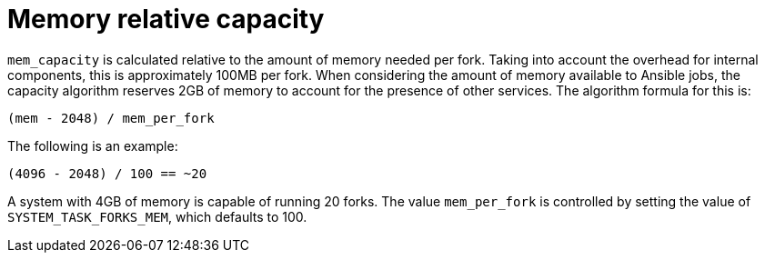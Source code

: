 [id="controller-memory-relative-capacity"]

= Memory relative capacity

`mem_capacity` is calculated relative to the amount of memory needed per fork. 
Taking into account the overhead for internal components, this is approximately 100MB per fork. 
When considering the amount of memory available to Ansible jobs, the capacity algorithm reserves 2GB of memory to account for the presence of other services. 
The algorithm formula for this is:

----
(mem - 2048) / mem_per_fork
----

The following is an example:

----
(4096 - 2048) / 100 == ~20
----

A system with 4GB of memory is capable of running 20 forks. 
The value `mem_per_fork` is controlled by setting the value of `SYSTEM_TASK_FORKS_MEM`, which defaults to 100.